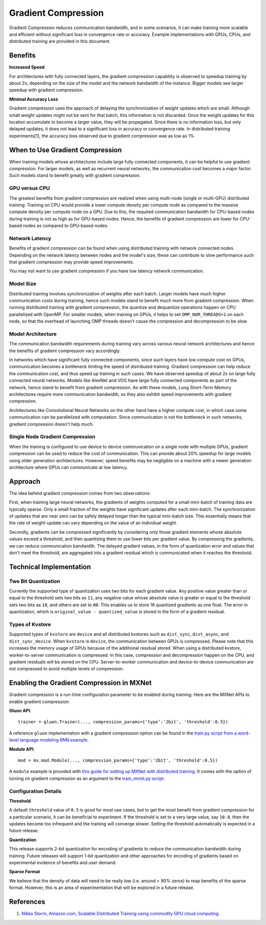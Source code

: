 Gradient Compression
====================

Gradient Compression reduces communication bandwidth, and in some
scenarios, it can make training more scalable and efficient without
significant loss in convergence rate or accuracy. Example
implementations with GPUs, CPUs, and distributed training are provided
in this document.

Benefits
--------

**Increased Speed**

For architectures with fully connected layers, the gradient compression
capability is observed to speedup training by about 2x, depending on the
size of the model and the network bandwidth of the instance. Bigger
models see larger speedup with gradient compression.

**Minimal Accuracy Loss**

Gradient compression uses the approach of delaying the synchronization
of weight updates which are small. Although small weight updates might
not be sent for that batch, this information is not discarded. Once the
weight updates for this location accumulate to become a larger value,
they will be propagated. Since there is no information loss, but only
delayed updates, it does not lead to a significant loss in accuracy or
convergence rate. In distributed training experiments[1], the accuracy
loss observed due to gradient compression was as low as 1%

When to Use Gradient Compression
--------------------------------

When training models whose architectures include large fully connected
components, it can be helpful to use gradient compression. For larger
models, as well as recurrent neural networks, the communication cost
becomes a major factor. Such models stand to benefit greatly with
gradient compression.

GPU versus CPU
~~~~~~~~~~~~~~

The greatest benefits from gradient compression are realized when using
multi-node (single or multi-GPU) distributed training. Training on CPU
would provide a lower compute density per compute node as compared to
the massive compute density per compute node on a GPU. Due to this, the
required communication bandwidth for CPU-based nodes during training is
not as high as for GPU-based nodes. Hence, the benefits of gradient
compression are lower for CPU-based nodes as compared to GPU-based
nodes.

Network Latency
~~~~~~~~~~~~~~~

Benefits of gradient compression can be found when using distributed
training with network connected nodes. Depending on the network latency
between nodes and the model's size, these can contribute to slow
performance such that gradient compression may provide speed
improvements.

You may not want to use gradient compression if you have low latency
network communication.

Model Size
~~~~~~~~~~

Distributed training involves synchronization of weights after each
batch. Larger models have much higher communication costs during
training, hence such models stand to benefit much more from gradient
compression. When running distributed training with gradient
compression, the quantize and dequantize operations happen on CPU
parallelized with OpenMP. For smaller models, when training on GPUs, it
helps to set ``OMP_NUM_THREADS=1`` on each node, so that the overhead of
launching OMP threads doesn't cause the compression and decompression to
be slow.

Model Architecture
~~~~~~~~~~~~~~~~~~

The communication bandwidth requirements during training vary across
various neural network architectures and hence the benefits of gradient
compression vary accordingly.

In networks which have significant fully connected components, since
such layers have low compute cost on GPUs, communication becomes a
bottleneck limiting the speed of distributed training. Gradient
compression can help reduce the communication cost, and thus speed up
training in such cases. We have observed speedup of about 2x on large
fully connected neural networks. Models like AlexNet and VGG have large
fully connected components as part of the network, hence stand to
benefit from gradient compression. As with these models, Long Short-Term
Memory architectures require more communication bandwidth, so they also
exhibit speed improvements with gradient compression.

Architectures like Convolutional Neural Networks on the other hand have
a higher compute cost, in which case some communication can be
parallelized with computation. Since communication is not the bottleneck
in such networks, gradient compression doesn't help much.

Single Node Gradient Compression
~~~~~~~~~~~~~~~~~~~~~~~~~~~~~~~~

When the training is configured to use device to device communication on
a single node with multiple GPUs, gradient compression can be used to
reduce the cost of communication. This can provide about 20% speedup for
large models using older generation architectures. However, speed
benefits may be negligible on a machine with a newer generation
architecture where GPUs can communicate at low latency.

Approach
--------

The idea behind gradient compression comes from two observations:

First, when training large neural networks, the gradients of weights
computed for a small mini-batch of training data are typically sparse.
Only a small fraction of the weights have significant updates after each
mini-batch. The synchronization of updates that are near zero can be
safely delayed longer than the typical mini-batch size. This essentially
means that the rate of weight-update can vary depending on the value of
an individual weight.

Secondly, gradients can be compressed significantly by considering only
those gradient elements whose absolute values exceed a threshold, and
then quantizing them to use lower bits per gradient value. By
compressing the gradients, we can reduce communication bandwidth. The
delayed gradient values, in the form of quantization error and values
that don't meet the threshold, are aggregated into a gradient residual
which is communicated when it reaches the threshold.

Technical Implementation
------------------------

Two Bit Quantization
~~~~~~~~~~~~~~~~~~~~

Currently the supported type of quantization uses two bits for each
gradient value. Any positive value greater than or equal to the
threshold sets two bits as ``11``, any negative value whose absolute
value is greater or equal to the threshold sets two bits as ``10``, and
others are set to ``00``. This enables us to store 16 quantized
gradients as one float. The error in quantization, which is
``original_value - quantized_value`` is stored in the form of a gradient
residual.

Types of Kvstore
~~~~~~~~~~~~~~~~

Supported types of ``kvstore`` are ``device`` and all distributed
kvstores such as ``dist_sync``, ``dist_async``, and
``dist_sync_device``. When ``kvstore`` is ``device``, the communication
between GPUs is compressed. Please note that this increases the memory
usage of GPUs because of the additional residual stored. When using a
distributed kvstore, worker-to-server communication is compressed. In
this case, compression and decompression happen on the CPU, and gradient
residuals will be stored on the CPU. Server-to-worker communication and
device-to-device communication are not compressed to avoid multiple
levels of compression.

Enabling the Gradient Compression in MXNet
------------------------------------------

Gradient compression is a run-time configuration parameter to be enabled
during training. Here are the MXNet APIs to enable gradient compression:

**Gluon API**:

::

    trainer = gluon.Trainer(..., compression_params={'type’:'2bit', 'threshold':0.5})

A reference ``gluon`` implementation with a gradient compression option
can be found in the `train.py script from a word-level language modeling
RNN
example <https://github.com/apache/incubator-mxnet/blob/master/example/gluon/word_language_model/train.py>`__.

**Module API**:

::

    mod = mx.mod.Module(..., compression_params={'type’:'2bit', 'threshold':0.5})

A ``module`` example is provided with `this guide for setting up MXNet
with distributed
training <https://mxnet.incubator.apache.org/versions/master/faq/multi_devices.html#distributed-training-with-multiple-machines>`__.
It comes with the option of turning on gradient compression as an
argument to the `train\_mnist.py
script <https://github.com/apache/incubator-mxnet/blob/master/example/image-classification/train_mnist.py>`__.

Configuration Details
~~~~~~~~~~~~~~~~~~~~~

**Threshold**

A default ``threshold`` value of ``0.5`` is good for most use cases, but
to get the most benefit from gradient compression for a particular
scenario, it can be beneficial to experiment. If the threshold is set to
a very large value, say ``10.0``, then the updates become too infrequent
and the training will converge slower. Setting the threshold
automatically is expected in a future release.

**Quantization**

This release supports 2-bit quantization for encoding of gradients to
reduce the communication bandwidth during training. Future releases will
support 1-bit quantization and other approaches for encoding of
gradients based on experimental evidence of benefits and user demand.

**Sparse Format**

We believe that the density of data will need to be really low (i.e.
around > 90% zeros) to reap benefits of the sparse format. However, this
is an area of experimentation that will be explored in a future release.

References
----------

1. `Nikko Storm, Amazon.com, Scalable Distributed Training using
   commodity GPU cloud
   computing. <https://s3-us-west-2.amazonaws.com/amazon.jobs-public-documents/strom_interspeech2015.pdf>`__
